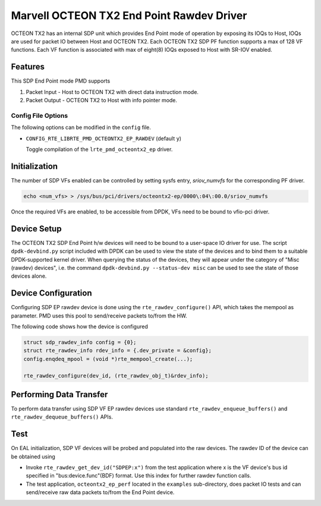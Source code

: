 ..  SPDX-License-Identifier: BSD-3-Clause
    Copyright(c) 2019 Marvell International Ltd.

Marvell OCTEON TX2 End Point Rawdev Driver
==========================================

OCTEON TX2 has an internal SDP unit which provides End Point mode of operation
by exposing its IOQs to Host, IOQs are used for packet IO between Host and
OCTEON TX2. Each OCTEON TX2 SDP PF function supports a max of 128 VF functions.
Each VF function is associated with max of eight(8) IOQs exposed to Host with
SR-IOV enabled.

Features
--------

This SDP End Point mode PMD supports

#. Packet Input - Host to OCTEON TX2 with direct data instruction mode.

#. Packet Output - OCTEON TX2 to Host with info pointer mode.

Config File Options
~~~~~~~~~~~~~~~~~~~

The following options can be modified in the ``config`` file.

- ``CONFIG_RTE_LIBRTE_PMD_OCTEONTX2_EP_RAWDEV`` (default ``y``)

  Toggle compilation of the ``lrte_pmd_octeontx2_ep`` driver.

Initialization
--------------

The number of SDP VFs enabled can be controlled by setting sysfs
entry, `sriov_numvfs` for the corresponding PF driver.

.. code-block:: console

 echo <num_vfs> > /sys/bus/pci/drivers/octeontx2-ep/0000\:04\:00.0/sriov_numvfs

Once the required VFs are enabled, to be accessible from DPDK, VFs need to be
bound to vfio-pci driver.

Device Setup
------------

The OCTEON TX2 SDP End Point h/w devices will need to be bound to a
user-space IO driver for use. The script ``dpdk-devbind.py`` script
included with DPDK can be used to view the state of the devices and to bind
them to a suitable DPDK-supported kernel driver. When querying the status
of the devices, they will appear under the category of "Misc (rawdev)
devices", i.e. the command ``dpdk-devbind.py --status-dev misc`` can be
used to see the state of those devices alone.

Device Configuration
--------------------

Configuring SDP EP rawdev device is done using the ``rte_rawdev_configure()``
API, which takes the mempool as parameter. PMD uses this pool to send/receive
packets to/from the HW.

The following code shows how the device is configured

.. code-block:: c

   struct sdp_rawdev_info config = {0};
   struct rte_rawdev_info rdev_info = {.dev_private = &config};
   config.enqdeq_mpool = (void *)rte_mempool_create(...);

   rte_rawdev_configure(dev_id, (rte_rawdev_obj_t)&rdev_info);

Performing Data Transfer
------------------------

To perform data transfer using SDP VF EP rawdev devices use standard
``rte_rawdev_enqueue_buffers()`` and ``rte_rawdev_dequeue_buffers()`` APIs.

Test
----

On EAL initialization, SDP VF devices will be probed and populated into the
raw devices. The rawdev ID of the device can be obtained using

* Invoke ``rte_rawdev_get_dev_id("SDPEP:x")`` from the test application
  where x is the VF device's bus id specified in "bus:device.func"(BDF)
  format. Use this index for further rawdev function calls.

* The test application, ``octeontx2_ep_perf`` located in the ``examples``
  sub-directory, does packet IO tests and can send/receive raw data
  packets to/from the End Point device.
